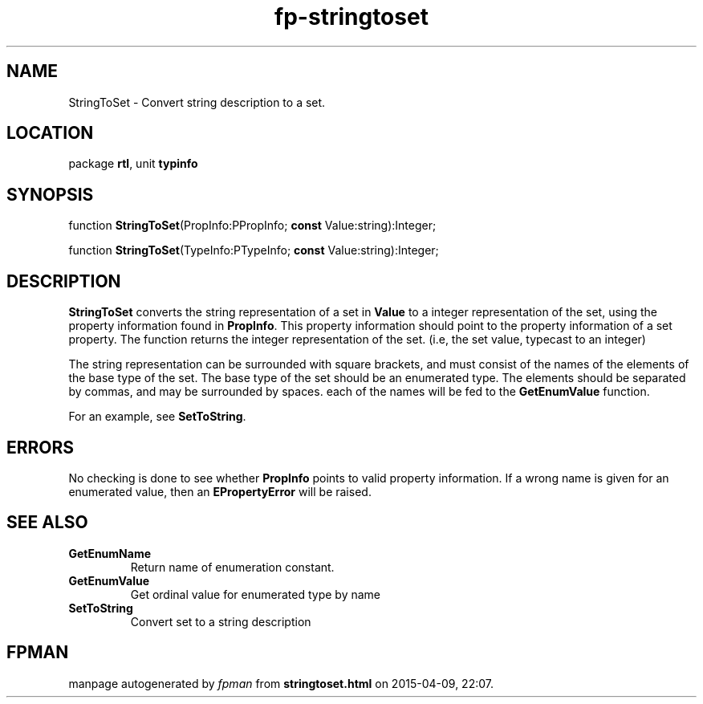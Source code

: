 .\" file autogenerated by fpman
.TH "fp-stringtoset" 3 "2014-03-14" "fpman" "Free Pascal Programmer's Manual"
.SH NAME
StringToSet - Convert string description to a set.
.SH LOCATION
package \fBrtl\fR, unit \fBtypinfo\fR
.SH SYNOPSIS
function \fBStringToSet\fR(PropInfo:PPropInfo; \fBconst\fR Value:string):Integer;

function \fBStringToSet\fR(TypeInfo:PTypeInfo; \fBconst\fR Value:string):Integer;
.SH DESCRIPTION
\fBStringToSet\fR converts the string representation of a set in \fBValue\fR to a integer representation of the set, using the property information found in \fBPropInfo\fR. This property information should point to the property information of a set property. The function returns the integer representation of the set. (i.e, the set value, typecast to an integer)

The string representation can be surrounded with square brackets, and must consist of the names of the elements of the base type of the set. The base type of the set should be an enumerated type. The elements should be separated by commas, and may be surrounded by spaces. each of the names will be fed to the \fBGetEnumValue\fR function.

For an example, see \fBSetToString\fR.


.SH ERRORS
No checking is done to see whether \fBPropInfo\fR points to valid property information. If a wrong name is given for an enumerated value, then an \fBEPropertyError\fR will be raised.


.SH SEE ALSO
.TP
.B GetEnumName
Return name of enumeration constant.
.TP
.B GetEnumValue
Get ordinal value for enumerated type by name
.TP
.B SetToString
Convert set to a string description

.SH FPMAN
manpage autogenerated by \fIfpman\fR from \fBstringtoset.html\fR on 2015-04-09, 22:07.

